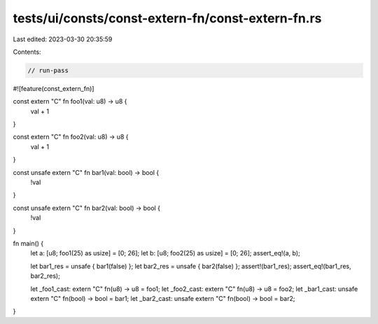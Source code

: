 tests/ui/consts/const-extern-fn/const-extern-fn.rs
==================================================

Last edited: 2023-03-30 20:35:59

Contents:

.. code-block:: rs

    // run-pass
#![feature(const_extern_fn)]

const extern "C" fn foo1(val: u8) -> u8 {
    val + 1
}

const extern "C" fn foo2(val: u8) -> u8 {
    val + 1
}

const unsafe extern "C" fn bar1(val: bool) -> bool {
    !val
}

const unsafe extern "C" fn bar2(val: bool) -> bool {
    !val
}


fn main() {
    let a: [u8; foo1(25) as usize] = [0; 26];
    let b: [u8; foo2(25) as usize] = [0; 26];
    assert_eq!(a, b);

    let bar1_res = unsafe { bar1(false) };
    let bar2_res = unsafe { bar2(false) };
    assert!(bar1_res);
    assert_eq!(bar1_res, bar2_res);

    let _foo1_cast: extern "C" fn(u8) -> u8 = foo1;
    let _foo2_cast: extern "C" fn(u8) -> u8 = foo2;
    let _bar1_cast: unsafe extern "C" fn(bool) -> bool = bar1;
    let _bar2_cast: unsafe extern "C" fn(bool) -> bool = bar2;
}


